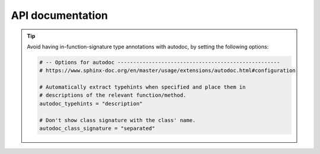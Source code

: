 ..
   Copyright (c) 2021 Pradyun Gedam
   Licensed under Creative Commons Attribution-ShareAlike 4.0 International License
   SPDX-License-Identifier: CC-BY-SA-4.0

*****************
API documentation
*****************

.. Using Sphinx's :any:`sphinx.ext.autodoc` plugin, it is possible to auto-generate documentation of a Python module.

.. tip::
    Avoid having in-function-signature type annotations with autodoc,
    by setting the following options:

    .. code-block:: python

        # -- Options for autodoc ----------------------------------------------------
        # https://www.sphinx-doc.org/en/master/usage/extensions/autodoc.html#configuration

        # Automatically extract typehints when specified and place them in
        # descriptions of the relevant function/method.
        autodoc_typehints = "description"

        # Don't show class signature with the class' name.
        autodoc_class_signature = "separated"

.. .. automodule:: urllib.parse
..     :members:
